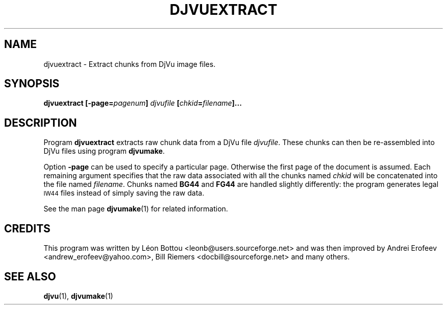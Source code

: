 .\" Copyright (c) 2001-2003 Leon Bottou, Yann Le Cun, Patrick Haffner,
.\" Copyright (c) 2001 AT&T Corp., and Lizardtech, Inc.
.\"
.\" This is free documentation; you can redistribute it and/or
.\" modify it under the terms of the GNU General Public License as
.\" published by the Free Software Foundation; either version 2 of
.\" the License, or (at your option) any later version.
.\"
.\" The GNU General Public License's references to "object code"
.\" and "executables" are to be interpreted as the output of any
.\" document formatting or typesetting system, including
.\" intermediate and printed output.
.\"
.\" This manual is distributed in the hope that it will be useful,
.\" but WITHOUT ANY WARRANTY; without even the implied warranty of
.\" MERCHANTABILITY or FITNESS FOR A PARTICULAR PURPOSE.  See the
.\" GNU General Public License for more details.
.\"
.\" You should have received a copy of the GNU General Public
.\" License along with this manual. Otherwise check the web site
.\" of the Free Software Foundation at http://www.fsf.org.
.TH DJVUEXTRACT 1 "10/11/2001" "DjVuLibre-3.5" "DjVuLibre-3.5"
.de SS
.SH \\0\\0\\0\\$*
..
.SH NAME
djvuextract \- Extract chunks from DjVu image files.

.SH SYNOPSIS
.BI "djvuextract [-page=" "pagenum" "] " "djvufile" " [" "chkid" "=" "filename" "]..." 

.SH DESCRIPTION
Program
.B djvuextract
extracts raw chunk data from a DjVu file
.IR djvufile .
These chunks can then be re-assembled into DjVu files
using program
.BR djvumake .

Option 
.B -page
can be used to specify a particular page.
Otherwise the first page of the document is assumed.
Each remaining argument specifies that the raw data 
associated with all the chunks named
.I chkid 
will be concatenated into the file named
.IR filename .
Chunks named 
.B BG44
and 
.B FG44
are handled slightly differently:
the program generates legal
.SM IW44
files instead of simply saving the
raw data.

See the man page 
.BR djvumake (1)
for related information.

.SH CREDITS
This program was written by L\('eon Bottou <leonb@users.sourceforge.net> and
was then improved by Andrei Erofeev <andrew_erofeev@yahoo.com>, Bill Riemers
<docbill@sourceforge.net> and many others.

.SH SEE ALSO
.BR djvu (1),
.BR djvumake (1)
